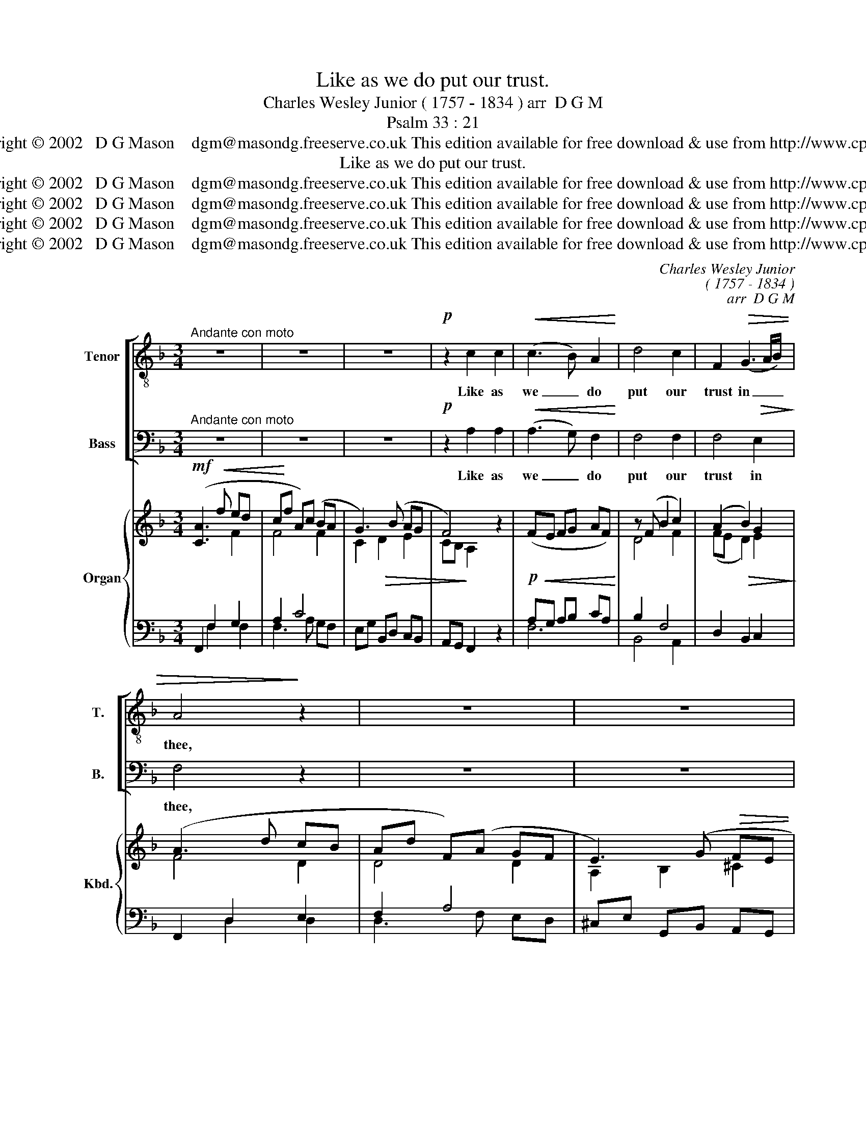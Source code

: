 X:1
T:Like as we do put our trust.
T:Charles Wesley Junior ( 1757 - 1834 ) arr  D G M      
T:Psalm 33 : 21
T:Copyright © 2002   D G Mason    dgm@masondg.freeserve.co.uk This edition available for free download & use from http://www.cpdl.org
T:Like as we do put our trust.
T:Copyright © 2002   D G Mason    dgm@masondg.freeserve.co.uk This edition available for free download &amp; use from http://www.cpdl.org
T:Copyright © 2002   D G Mason    dgm@masondg.freeserve.co.uk This edition available for free download &amp; use from http://www.cpdl.org
T:Copyright © 2002   D G Mason    dgm@masondg.freeserve.co.uk This edition available for free download &amp; use from http://www.cpdl.org
T:Copyright © 2002   D G Mason    dgm@masondg.freeserve.co.uk This edition available for free download &amp; use from http://www.cpdl.org
C:Charles Wesley Junior
C:( 1757 - 1834 )
C:arr  D G M
Z:Psalm 33 : 21
Z:Copyright © 2002   D G Mason    dgm@masondg.freeserve.co.uk
Z:This edition available for free download & use from http://www.cpdl.org
%%score [ 1 2 ] { ( 3 4 ) | ( 5 6 ) }
L:1/8
M:3/4
K:F
V:1 treble-8 transpose=-12 nm="Tenor" snm="T."
V:2 bass nm="Bass" snm="B."
V:3 treble nm="Organ" snm="Kbd."
V:4 treble 
V:5 bass 
V:6 bass 
V:1
"^Andante con moto" z6 | z6 | z6 |!p! z2 c2 c2 |!<(! (c3 B) A2!<)! | d4 c2 | F2!>(! (G3 A/B/) | %7
w: |||Like as|we _ do|put our|trust in _ _|
 A4!>)! z2 | z6 | z6 |!p! z2 A2 A2 |"^poco cresc" (A3 G) F2 | B4 A2 | (d3 ^c) (de) | ^c2 z2 z2 | %15
w: thee,|||Like as|we _ do|put our|trust _ in _|thee,|
!mp! z2!<(! d2 =c2 | B2 A2!<)! G2 |!>(! ^F2 D2!>)!!mf! z2 |!<(! (A4 B!<)!c) | B4 z2 | %20
w: Let thy|mer- ci- ful|kin- dness,|oh _ _|Lord,|
!mp! z2 c2!<(! B2 | A2 G2!<)! F2 |!>(! E2!>)! C2 z2 |!<(! (G4 AB)!<)! |!f! A2 (c4- | %25
w: let thy|mer- ci- ful|kin- dness,|oh _ _|Lord, be|
 c>d) (c2 =B2) | c2 z2 z2 | z6 | z6 | z6 | z6 | z6 |!mf! z2 f2 f2 | (f2 B2) _e2 | (_e2 A2)!<(! d2 | %35
w: _ u- pon _|us.||||||Like as|we _ do|put _ our|
 (d2 G2) c2!<)! | F4!f! f2 | (_ed) (c3 B) | B4 z2 | z6 | z6 |!p! z2 d2 d2 |!<(! d3 c!<)! B2 | %43
w: trust _ in|thee, our|trust _ in *|thee.|||Let thy|mer- ci- ful|
!>(! A2!>)! G2 z2 |!<(! (A2 d3!<)! c) |!mf! B4 c2 |!<(! c3 B A2 | d2!<)! d2 c2 | E2 (F3 G/A/) | %49
w: kin- dness,|Oh _ _|Lord, thy|mer- ci- ful|kin- dness, oh|Lord be u- *|
 G2 G2 z2 | z6 | z6 | z6 |!mf!"^cresc" z2 c2 c2 | (c2 F2) B2 | B4 A2 |!f!!<(! (d3 c) (B!<)!A) | %57
w: pon us.||||Like as|we _ do|put our|trust _ in _|
!>(! (A2!>)!!mp! G2) (A2- | AB) G3 A |!<(! A4!<)!!f! c2 | (f2 B2) A2 | (d2 G2) (A2- | %62
w: thee, _ our|_ _ trust in|thee, as|we * do|put our trust|
"^poco rall" AB) (A2 G2) |"^a tempo" F4 z2 | z6 | z6 | z6 | z6 |] %68
w: _ _ in _|thee.|||||
V:2
"^Andante con moto" z6 | z6 | z6 |!p! z2 A,2 A,2 |!<(! (A,3 G,) F,2!<)! | F,4 F,2 | %6
w: |||Like as|we _ do|put our|
 F,4!>(! E,2!>)! | F,4 z2 | z6 | z6 |!p! z2 F,2 F,2 |"^poco cresc" (F,3 E,) D,2 | %12
w: trust in|thee,|||Like as|we _ do|
 (D,2 E,2) (F,G,) | A,2 G,4 | A,2!mp!!<(! A,2 G,2 | ^F,2 E,2!<)! D,2 |!>(! G,2!>)! ^F,2 z2 | %17
w: put _ our _|trust in|thee, Let thy|mer- ci- ful|kin- dness,|
 z2!mf! z2!<(! (G,2- | G,2!<)! ^F,4) |!mp! G,2!<(! G,2 F,2 | E,2 D,2!<)! C,2 |!>(! F,2!>)! E,2 z2 | %22
w: oh|_ _|Lord, let thy|mer- ci- ful|kin- dness,|
 z2 z2!<(! (F,2- | F,2 E,4)!<)! | F,4!f! G,2 | A,2 F,4 | E,2 z2 z2 | z6 |!mp! z2 C2 C2 | %29
w: oh|_ _|Lord, be|u- pon|us.||Like as|
 (C2 F,2) B,2 | (B,2 E,2) A,2 | (A,2 D,2) G,2 | C,4 z2 | z6 | z6 | z6 |!f! z4 D2 | (CB,) (A,3 B,) | %38
w: we _ do|put _ our|trust _ in|thee,||||our|trust _ in *|
 B,4 z2 | z6 | z6 |!p! z2 B,2 B,2 |!<(! B,3 A,!<)! G,2 |!>(! _E,2!>)! D,2!<(! (G,2- | %44
w: thee.|||Let thy|mer- ci- ful|kin- dness, Oh|
 G,2 ^F,3 E,/!<)!F,/) |!mf! G,4 A,2 |!<(! A,3 G, F,2 | F,2!<)! F,2 F,2 | B,2 A,2 F,2 | F,2 E,2 z2 | %50
w: _ _ _ _|Lord, thy|mer- ci- ful|kin- dness, oh|Lord be u-|pon us.|
 z6 |!mp!"^cresc" z2 A,2 A,2 | (A,2 D,2) G,2 | C,2 F,4 | F,4 G,2 | (G,2 C,2) F,2 | %56
w: |Like as|we _ do|put our|trust in|thee, _ as|
!f!!<(! (B,3 A,) (G,!<)!F,) |!>(! (F,2!>)! E,2)!mp! (F,2- | F,G,) E,3 F, |!<(! F,4!<)!!f! G,2 | %60
w: we do put our|trust, _ our|_ _ trust in|thee, as|
 F,4 E,2 | D,2 E,2 (F,2- |"^poco rall" F,G,) (F,2 E,2) | F,4 z2 | z6 | z6 |"^rall" z6 | z6 |] %68
w: we do|put our trust|_ _ in _|thee.|||||
V:3
!mf! ([CA]3!<(! f ed | c!<)!f A)(c BA | G3) (B AG | F4) z2 |!p!!<(! (FE FG AF)!<)! | z (F B2 c2) | %6
 (A2!>(! B2) G2!>)! | (A3 d cB | Ad F)(A GF | E3) (G!>(! FE | D4)!>)! z2 | d^c de f2 | %12
 [Bb]4 [ca]2 | ad' g4 | [^ca]2 z2 [^CE]2 | [D^F]2 [EG]2 [FA]2 | B2 A2 Bc | d2 e^f gd | _ec Ac BA | %19
 [DB][CA] [B,G]2 [B,D]2 | [CE]2 [DF]2 [EG]2 | A2 G2 AB | c2 de fc | dB GB AG | %24
 [CA][B,G] [A,F]2!f! [Gc]2 | A2 [Ff]4 |!p! [ce]2 c4- | cd T=B4 |{A=B} c4 z2 | %29
"^mp" cf"^dolce" Ac B2- | Be GB A2- | Ad FA G2 | cA F2!mf! z2 | fb df _e2- | ea c_e!<(! d2- | %35
 dg Bd c2-!<)! | [Fc]2!f! [FAf]2 [FB]2 | cB A4 | [DB]3!>(! b a!>)!g |!mf! fb df _ed | c3 _e dc | %41
!>(! B4!>)!!p! z2 |!<(! BA Bc!<)! d2 |!>(! cA G!>)!!<(!d gf | _ec Ac BA | BA!<)! G2!mf! z2 | %46
!<(! AG AB cA | de!<)! fg af | [Beb]2 [cfa]4 | [cg]4!p! [Fc]2 | E2 F3 [EG]/[FA]/ | %51
 [EG]2!mp!"^cresc" [EAe]4 | Ad FA G2- | Gc Ff ed | cf Ac B2 | z2 [Ge]2!f! [Af]2 | %56
!<(! z d ef g!<)!a |!>(! a2!>)! g2!mp! AB | c z G2 c2 | [CA]F AB [Gc]g | [Bf]F Bf [EA]e | %61
 dB G2 A2- |"^poco rall" [DA] z [A,CF]2 [CEG]2 |"^a tempo" [CFA]3 f ed | cf Ac BA | G3 B AG | %66
 cA G3 F | [A,CF]6 |] %68
V:4
 x4 F2 | F4 F2 | C2!>(! D2 E2 | CB,!>)! A,2 x2 | x6 | D4 F2 | (FE D2) E2 | F4 D2 | D4 D2 | %9
 A,2 B,2 ^C2 | (A,G, F,2) x2 | FE FG AF | d2 e2 fe | d6 | x6 | x6 | G2 ^F2 G2 | ^F2 A2 G2 | %18
 G2 ^F4 | x6 | x6 | F2 E2 F2 | E2 G2 F2 | F2 E4 | x6 | F2 A2 =B2 | G2 A2 G2 | A2 F4 | E4 x2 | %29
 F4 FG | E4 EF | D4 DE | C4 x2 | B4 Bc | A4 AB | G4 AG | x6 | G2 F2 C2 | x4 B2 | B4 B2 | F2 G2 A2 | %41
 F_E D2 x2 | G4 G2 | x6 | G2 ^F4 | x6 | F4 F2 | F2 B2 c2 | x6 | f2 e2 x2 | x4 C2 | x6 | D4 DE | %53
 C3 z F2 | F4 G2 | x6 | x6 | c4 F2- | F x E4 | x6 | x6 | F2 E2 FE | x6 | x4 F2 | F4 F2 | C2 D2 E2 | %66
 [CF] z [CF]2 [CE]2 | x6 |] %68
V:5
 F,,2 F,2 G,2 | A,2 C4 | E,G, B,,D, C,B,, | A,,G,, F,,2 z2 | A,G, A,B, CA, | B,2 F,4 | %6
 D,2 B,,2 C,2 | F,,2 D,2 E,2 | F,2 A,4 | ^C,E, G,,B,, A,,G,, | F,,E,, D,,2 z2 |"^poco cresc" D,6 | %12
 G,,4 [F,C]2 | D4 G2 | [A,E]2 z2 z2 | D,6- | [D,D]6- | [D,D]2 [C,C]2 [B,,B,]2 | A,4 [D,,D,]2 | %19
 [G,,G,]2 z2 z2 |"^(ped)" C,6- |"^cresc" [C,C]6- | [C,C]2 [B,,B,]2 [A,,A,]2 | G,4 [C,,C,]2 | %24
 [F,,F,]2 [F,,F,]2 [E,,E,]2 | [F,,F,]2 [D,,D,]4 | [C,,C,]2 F,2 E,2 | F,2 [D,F,]4 | [C,G,]4 z2 | %29
 A,4 B,2 | G,4 A,2 | F,4 G,2 | [A,,A,]4 [A,C]2 | D4 _E2 | C4 D2 | B,4 CB, | %36
 [_E,A,]2 [_E,,E,]2 [D,,D,]2 | [_E,,_E,]2 [F,,F,]4 | B,,2 B,2 C2 | D2 F4 | A,C _E,G, F,E, | %41
 D,C, B,,2 z2 |"^(ped)" D6 | _E2 D2 z2 | z2 z2 D2 | DC B,2 z2 |"^(ped)" C6 | B,C DE F2 | %48
 G2 C2 A,2 | [C,C]4 [C,-A,]2 | G,2 A,4 | [C,C]2 C,2 [C,C]2 | F,4 G,2 | A,6 | A,4 C2 |"^(ped)" C6 | %56
 z2 CD EF | F2 E2 F,G, | [C,A,] z C,2- [C,,C,]2 |!<(! F,,2 [F,,F,]2!<)!!f! [E,,E,]2 | %60
 [D,,D,]4 [C,,C,]2 | [B,,,B,,]2 [C,,C,]2 [F,,F,]2 | [B,,,B,,] z [C,,C,]4 | [F,,F,]2 F,2 G,2 | %64
 A,2 C4 | E,G, B,,D, C,B,, | A,,F,, C,2 [C,,C,]2 | [F,,F,]6 |] %68
V:6
 x2 F,2 F,2 | F,3 A, G,F, | x6 | x6 | F,6 | B,,4 A,,2 | x6 | x2 D,2 D,2 | D,3 F, E,D, | x6 | x6 | %11
 x6 | x6 | B,6 | x6 | x6 | x6 | x6 | C,2 D,2 x2 | x6 | x6 | x6 | x6 | B,,2 C,2- x2 | x6 | x6 | x6 | %27
 x6 | x6 | D,6 | C,6 | B,,6 | x6 | G,6 | F,6 | _E,6 | x6 | x6 | x2 B,2 B,2 | B,3 D CB, | x6 | x6 | %42
 G,,3 A,, B,,2 | C,2 B,,2 _E,2 | C,2 D,4 | G,4 x2 | F,,3 G,, A,,2 | B,,2 B,,2 A,,2 | G,,2 F,,4 | %49
 x6 | C,6 | x6 | B,,6 | A,,6 | D,4 E,2 | F,6 | B,,6 | C,4 F,2 | x6 | x6 | x6 | x6 | x6 | %63
 x2 F,2 F,2 | F,3 A, G,F, | x6 | x6 | x6 |] %68

